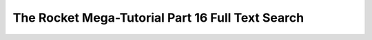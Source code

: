 .. _rocket-mega-tutorial-16:
==================================================================
The Rocket Mega-Tutorial Part 16 Full Text Search
==================================================================
